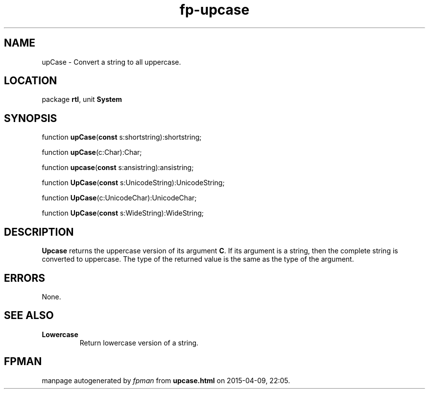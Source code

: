 .\" file autogenerated by fpman
.TH "fp-upcase" 3 "2014-03-14" "fpman" "Free Pascal Programmer's Manual"
.SH NAME
upCase - Convert a string to all uppercase.
.SH LOCATION
package \fBrtl\fR, unit \fBSystem\fR
.SH SYNOPSIS
function \fBupCase\fR(\fBconst\fR s:shortstring):shortstring;

function \fBupCase\fR(c:Char):Char;

function \fBupcase\fR(\fBconst\fR s:ansistring):ansistring;

function \fBUpCase\fR(\fBconst\fR s:UnicodeString):UnicodeString;

function \fBUpCase\fR(c:UnicodeChar):UnicodeChar;

function \fBUpCase\fR(\fBconst\fR s:WideString):WideString;
.SH DESCRIPTION
\fBUpcase\fR returns the uppercase version of its argument \fBC\fR. If its argument is a string, then the complete string is converted to uppercase. The type of the returned value is the same as the type of the argument.


.SH ERRORS
None.


.SH SEE ALSO
.TP
.B Lowercase
Return lowercase version of a string.

.SH FPMAN
manpage autogenerated by \fIfpman\fR from \fBupcase.html\fR on 2015-04-09, 22:05.

